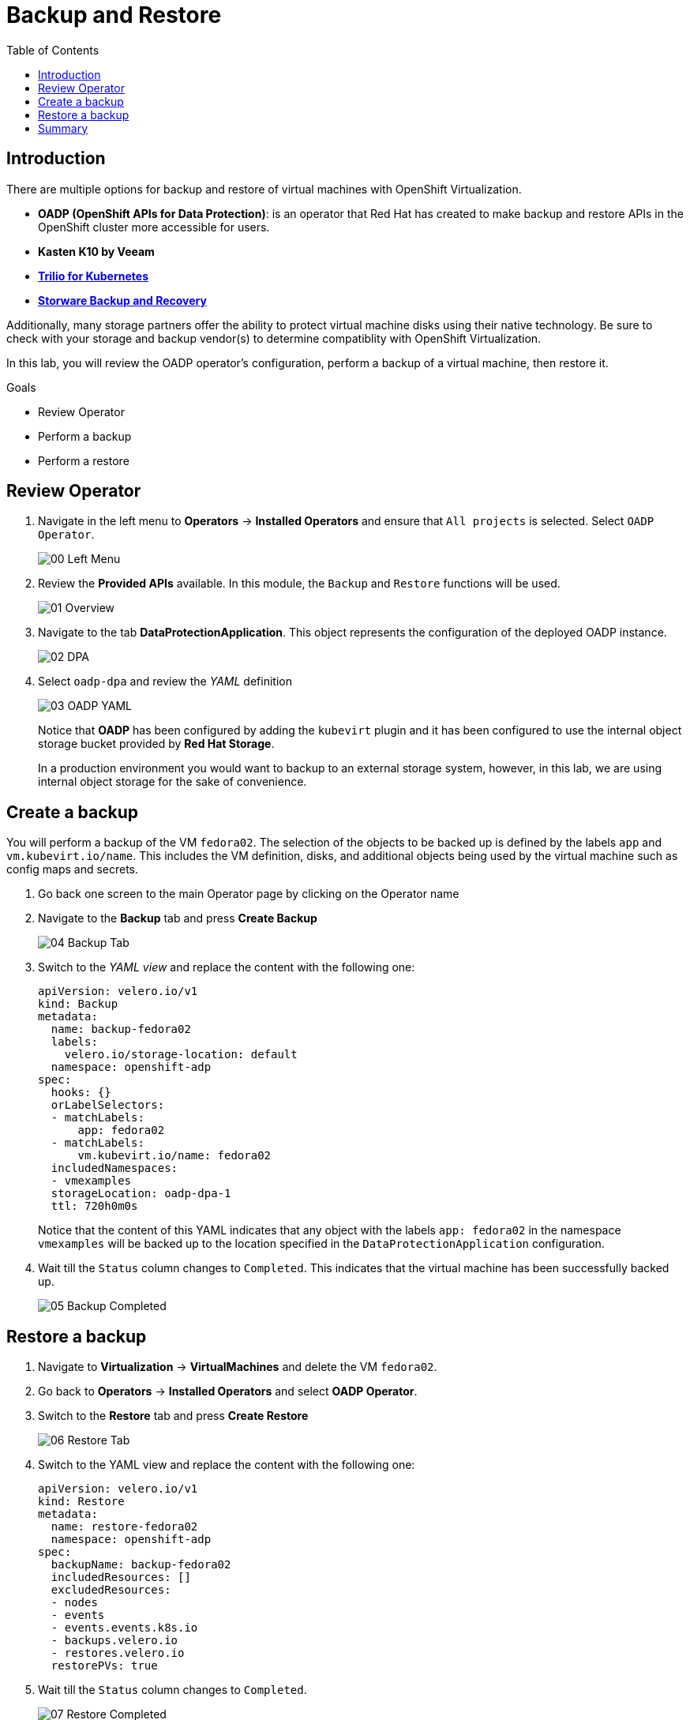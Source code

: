 :scrollbar:
:toc2:
:preinstall_operators: %preinstall_operators%

=  Backup and Restore

== Introduction

There are multiple options for backup and restore of virtual machines with OpenShift Virtualization.

* *OADP (OpenShift APIs for Data Protection)*: is an operator that Red Hat has created to make backup and restore APIs in the OpenShift cluster more accessible for users.
* *Kasten K10 by Veeam*
* https://docs.trilio.io/kubernetes/appendix/backup-and-restore-virtual-machine-running-on-openshift-virtualization[*Trilio for Kubernetes*]
* https://storware.eu/solutions/containers-backup-and-recovery/red-hat-openshift-backup-restore/[*Storware Backup and Recovery*]

Additionally, many storage partners offer the ability to protect virtual machine disks using their native technology. Be sure to check with your storage and backup vendor(s) to determine compatiblity with OpenShift Virtualization.

In this lab, you will review the OADP operator's configuration, perform a backup of a virtual machine, then restore it.

.Goals
* Review Operator 
* Perform a backup
* Perform a restore

== Review Operator

. Navigate in the left menu to *Operators* -> *Installed Operators* and ensure that `All projects` is selected. Select `OADP Operator`.
+
image::images/Backup/00_Left_Menu.png[]

. Review the *Provided APIs* available. In this module, the `Backup` and `Restore` functions will be used.
+
image::images/Backup/01_Overview.png[]

. Navigate to the tab *DataProtectionApplication*. This object represents the configuration of the deployed OADP instance.
+
image::images/Backup/02_DPA.png[]

. Select `oadp-dpa` and review the _YAML_ definition
+
image::images/Backup/03_OADP_YAML.png[]
+
Notice that *OADP* has been configured by adding the `kubevirt` plugin and it has been configured to use the internal object storage bucket provided by *Red Hat Storage*.
+
In a production environment you would want to backup to an external storage system, however, in this lab, we are using internal object storage for the sake of convenience.

== Create a backup

You will perform a backup of the VM `fedora02`. The selection of the objects to be backed up is defined by the labels `app` and `vm.kubevirt.io/name`. This includes the VM definition, disks, and additional objects being used by the virtual machine such as config maps and secrets.

. Go back one screen to the main Operator page by clicking on the Operator name

. Navigate to the *Backup* tab and press *Create Backup*
+
image::images/Backup/04_Backup_Tab.png[]

. Switch to the _YAML view_ and replace the content with the following one:
+
[source,yaml]
----
apiVersion: velero.io/v1
kind: Backup
metadata:
  name: backup-fedora02
  labels:
    velero.io/storage-location: default
  namespace: openshift-adp
spec:
  hooks: {}
  orLabelSelectors:
  - matchLabels:
      app: fedora02
  - matchLabels:
      vm.kubevirt.io/name: fedora02
  includedNamespaces:
  - vmexamples
  storageLocation: oadp-dpa-1
  ttl: 720h0m0s
----
+
Notice that the content of this YAML indicates that any object with the labels `app: fedora02` in the namespace `vmexamples` will be backed up to the location specified in the `DataProtectionApplication` configuration.

. Wait till the `Status` column changes to `Completed`. This indicates that the virtual machine has been successfully backed up.
+
image::images/Backup/05_Backup_Completed.png[]

== Restore a backup

. Navigate to *Virtualization* -> *VirtualMachines* and delete the VM `fedora02`.

. Go back to *Operators* -> *Installed Operators* and select *OADP Operator*. 

. Switch to the *Restore* tab and press *Create Restore*
+
image::images/Backup/06_Restore_Tab.png[]

. Switch to the YAML view and replace the content with the following one:
+
[source,yaml]
----
apiVersion: velero.io/v1
kind: Restore
metadata:
  name: restore-fedora02
  namespace: openshift-adp
spec:
  backupName: backup-fedora02
  includedResources: [] 
  excludedResources:
  - nodes
  - events
  - events.events.k8s.io
  - backups.velero.io
  - restores.velero.io
  restorePVs: true
----

. Wait till the `Status` column changes to `Completed`.
+
image::images/Backup/07_Restore_Completed.png[]

. Navigate back to *Virtualization* -> *Virtual Machines* and ensure the `fedora02` was restored.
+
image::images/Backup/08_VM_Restored.png[]


== Summary 

Protecting virtual machines is a critical aspect of a virtualization platform. OpenShift Virtualization provides multiple methods that enable native protection, for example using OADP, or allowing storage and backup partners to integrate their offerings. If you have questions about how to protect virtual machines, please don't hesitate to ask the proctors for the workshop or reach out to your vendor to determine their compatibility with OpenShift Virtualization.